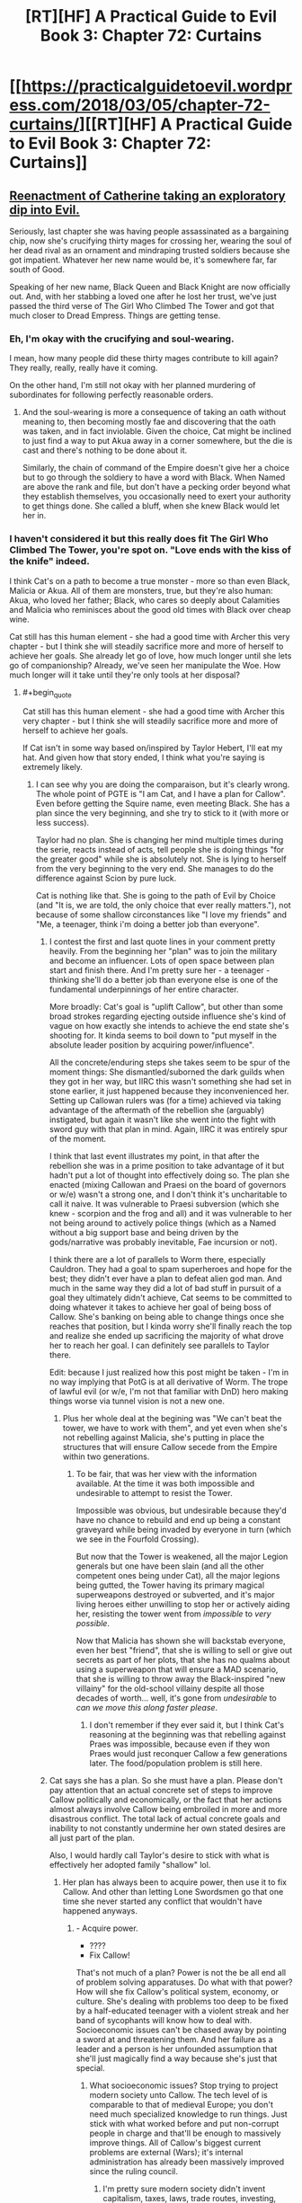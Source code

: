 #+TITLE: [RT][HF] A Practical Guide to Evil Book 3: Chapter 72: Curtains

* [[https://practicalguidetoevil.wordpress.com/2018/03/05/chapter-72-curtains/][[RT][HF] A Practical Guide to Evil Book 3: Chapter 72: Curtains]]
:PROPERTIES:
:Author: Zayits
:Score: 77
:DateUnix: 1520226047.0
:END:

** [[https://media.giphy.com/media/asBFuczJHztQY/giphy.gif][Reenactment of Catherine taking an exploratory dip into Evil.]]

Seriously, last chapter she was having people assassinated as a bargaining chip, now she's crucifying thirty mages for crossing her, wearing the soul of her dead rival as an ornament and mindraping trusted soldiers because she got impatient. Whatever her new name would be, it's somewhere far, far south of Good.

Speaking of her new name, Black Queen and Black Knight are now officially out. And, with her stabbing a loved one after he lost her trust, we've just passed the third verse of The Girl Who Climbed The Tower and got that much closer to Dread Empress. Things are getting tense.
:PROPERTIES:
:Author: TideofKhatanga
:Score: 26
:DateUnix: 1520240488.0
:END:

*** Eh, I'm okay with the crucifying and soul-wearing.

I mean, how many people did these thirty mages contribute to kill again? They really, really, really have it coming.

On the other hand, I'm still not okay with her planned murdering of subordinates for following perfectly reasonable orders.
:PROPERTIES:
:Author: CouteauBleu
:Score: 15
:DateUnix: 1520246687.0
:END:

**** And the soul-wearing is more a consequence of taking an oath without meaning to, then becoming mostly fae and discovering that the oath was taken, and in fact inviolable. Given the choice, Cat might be inclined to just find a way to put Akua away in a corner somewhere, but the die is cast and there's nothing to be done about it.

Similarly, the chain of command of the Empire doesn't give her a choice but to go through the soldiery to have a word with Black. When Named are above the rank and file, but don't have a pecking order beyond what they establish themselves, you occasionally need to exert your authority to get things done. She called a bluff, when she knew Black would let her in.
:PROPERTIES:
:Author: CFCrispyBacon
:Score: 9
:DateUnix: 1520276915.0
:END:


*** I haven't considered it but this really does fit The Girl Who Climbed The Tower, you're spot on. "Love ends with the kiss of the knife" indeed.

I think Cat's on a path to become a true monster - more so than even Black, Malicia or Akua. All of them are monsters, true, but they're also human: Akua, who loved her father; Black, who cares so deeply about Calamities and Malicia who reminisces about the good old times with Black over cheap wine.

Cat still has this human element - she had a good time with Archer this very chapter - but I think she will steadily sacrifice more and more of herself to achieve her goals. She already let go of love, how much longer until she lets go of companionship? Already, we've seen her manipulate the Woe. How much longer will it take until they're only tools at her disposal?
:PROPERTIES:
:Author: haiku_fornification
:Score: 12
:DateUnix: 1520243590.0
:END:

**** #+begin_quote
  Cat still has this human element - she had a good time with Archer this very chapter - but I think she will steadily sacrifice more and more of herself to achieve her goals.
#+end_quote

If Cat isn't in some way based on/inspired by Taylor Hebert, I'll eat my hat. And given how that story ended, I think what you're saying is extremely likely.
:PROPERTIES:
:Author: Kachajal
:Score: 13
:DateUnix: 1520253806.0
:END:

***** I can see why you are doing the comparaison, but it's clearly wrong. The whole point of PGTE is "I am Cat, and I have a plan for Callow". Even before getting the Squire name, even meeting Black. She has a plan since the very beginning, and she try to stick to it (with more or less success).

Taylor had no plan. She is changing her mind multiple times during the serie, reacts instead of acts, tell people she is doing things "for the greater good" while she is absolutely not. She is lying to herself from the very beginning to the very end. She manages to do the difference against Scion by pure luck.

Cat is nothing like that. She is going to the path of Evil by Choice (and "It is, we are told, the only choice that ever really matters."), not because of some shallow circonstances like "I love my friends" and "Me, a teenager, think i'm doing a better job than everyone".
:PROPERTIES:
:Author: Keyenn
:Score: 7
:DateUnix: 1520281452.0
:END:

****** I contest the first and last quote lines in your comment pretty heavily. From the beginning her "plan" was to join the military and become an influencer. Lots of open space between plan start and finish there. And I'm pretty sure her - a teenager - thinking she'll do a better job than everyone else is one of the fundamental underpinnings of her entire character.

More broadly: Cat's goal is "uplift Callow", but other than some broad strokes regarding ejecting outside influence she's kind of vague on how exactly she intends to achieve the end state she's shooting for. It kinda seems to boil down to "put myself in the absolute leader position by acquiring power/influence".

All the concrete/enduring steps she takes seem to be spur of the moment things: She dismantled/suborned the dark guilds when they got in her way, but IIRC this wasn't something she had set in stone earlier, it just happened because they inconvenienced her. Setting up Callowan rulers was (for a time) achieved via taking advantage of the aftermath of the rebellion she (arguably) instigated, but again it wasn't like she went into the fight with sword guy with that plan in mind. Again, IIRC it was entirely spur of the moment.

I think that last event illustrates my point, in that after the rebellion she was in a prime position to take advantage of it but hadn't put a lot of thought into effectively doing so. The plan she enacted (mixing Callowan and Praesi on the board of governors or w/e) wasn't a strong one, and I don't think it's uncharitable to call it naive. It was vulnerable to Praesi subversion (which she knew - scorpion and the frog and all) and it was vulnerable to her not being around to actively police things (which as a Named without a big support base and being driven by the gods/narrative was probably inevitable, Fae incursion or not).

I think there are a lot of parallels to Worm there, especially Cauldron. They had a goal to spam superheroes and hope for the best; they didn't ever have a plan to defeat alien god man. And much in the same way they did a lot of bad stuff in pursuit of a goal they ultimately didn't achieve, Cat seems to be committed to doing whatever it takes to achieve her goal of being boss of Callow. She's banking on being able to change things once she reaches that position, but I kinda worry she'll finally reach the top and realize she ended up sacrificing the majority of what drove her to reach her goal. I can definitely see parallels to Taylor there.

Edit: because I just realized how this post might be taken - I'm in no way implying that PotG is at all derivative of Worm. The trope of lawful evil (or w/e, I'm not that familiar with DnD) hero making things worse via tunnel vision is not a new one.
:PROPERTIES:
:Score: 6
:DateUnix: 1520292723.0
:END:

******* Plus her whole deal at the begining was "We can't beat the tower, we have to work with them", and yet even when she's not rebelling against Malicia, she's putting in place the structures that will ensure Callow secede from the Empire within two generations.
:PROPERTIES:
:Author: CouteauBleu
:Score: 3
:DateUnix: 1520331448.0
:END:

******** To be fair, that was her view with the information available. At the time it was both impossible and undesirable to attempt to resist the Tower.

Impossible was obvious, but undesirable because they'd have no chance to rebuild and end up being a constant graveyard while being invaded by everyone in turn (which we see in the Fourfold Crossing).

But now that the Tower is weakened, all the major Legion generals but one have been slain (and all the other competent ones being under Cat), all the major legions being gutted, the Tower having its primary magical superweapons destroyed or subverted, and it's major living heroes either unwilling to stop her or actively aiding her, resisting the tower went from /impossible/ to /very possible/.

Now that Malicia has shown she will backstab everyone, even her best "friend", that she is willing to sell or give out secrets as part of her plots, that she has no qualms about using a superweapon that will ensure a MAD scenario, that she is willing to throw away the Black-inspired "new villainy" for the old-school villainy despite all those decades of worth... well, it's gone from /undesirable/ to /can we move this along faster please/.
:PROPERTIES:
:Author: RynnisOne
:Score: 5
:DateUnix: 1520350033.0
:END:

********* I don't remember if they ever said it, but I think Cat's reasoning at the beginning was that rebelling against Praes was impossible, because even if they won Praes would just reconquer Callow a few generations later. The food/population problem is still here.
:PROPERTIES:
:Author: CouteauBleu
:Score: 3
:DateUnix: 1520378422.0
:END:


****** Cat says she has a plan. So she must have a plan. Please don't pay attention that an actual concrete set of steps to improve Callow politically and economically, or the fact that her actions almost always involve Callow being embroiled in more and more disastrous conflict. The total lack of actual concrete goals and inability to not constantly undermine her own stated desires are all just part of the plan.

Also, I would hardly call Taylor's desire to stick with what is effectively her adopted family "shallow" lol.
:PROPERTIES:
:Author: muns4colleg
:Score: 3
:DateUnix: 1520294601.0
:END:

******* Her plan has always been to acquire power, then use it to fix Callow. And other than letting Lone Swordsmen go that one time she never started any conflict that wouldn't have happened anyways.
:PROPERTIES:
:Author: werafdsaew
:Score: 3
:DateUnix: 1520297004.0
:END:

******** - Acquire power.
- ????
- Fix Callow!

That's not much of a plan? Power is not the be all end all of problem solving apparatuses. Do what with that power? How will she fix Callow's political system, economy, or culture. She's dealing with problems too deep to be fixed by a half-educated teenager with a violent streak and her band of sycophants will know how to deal with. Socioeconomic issues can't be chased away by pointing a sword at and threatening them. And her failure as a leader and a person is her unfounded assumption that she'll just magically find a way because she's just that special.
:PROPERTIES:
:Author: muns4colleg
:Score: 6
:DateUnix: 1520297318.0
:END:

********* What socioeconomic issues? Stop trying to project modern society unto Callow. The tech level of is comparable to that of medieval Europe; you don't need much specialized knowledge to run things. Just stick with what worked before and put non-corrupt people in charge and that'll be enough to massively improve things. All of Callow's biggest current problems are external (Wars); it's internal administration has already been massively improved since the ruling council.
:PROPERTIES:
:Author: werafdsaew
:Score: 3
:DateUnix: 1520322444.0
:END:

********** I'm pretty sure modern society didn't invent capitalism, taxes, laws, trade routes, investing, monopolies/oligopolies, regulatory capture, etc.
:PROPERTIES:
:Author: CouteauBleu
:Score: 2
:DateUnix: 1520331926.0
:END:

*********** Actually modern society did invent capitalism (before then it was mercantilism all the way), investing (without joint stock companies it was very impossible to have many investors, and without tech progress or colonies there wasn't much to invest in anyways), and regulatory capture (without a large, centralized regulatory state there wasn't much to capture).
:PROPERTIES:
:Author: werafdsaew
:Score: 2
:DateUnix: 1520396687.0
:END:


******* Currently, she kicked the Praesi governors out of her country, told the Tower to fuck off, and the legions in Callow will very soon answer only to her. I wouldn't say her plan was flawless (lot of collateral damage), but she did manage to get a much better autonomy for her country. So, yes, she had a plan, and it worked.
:PROPERTIES:
:Author: Keyenn
:Score: 2
:DateUnix: 1520359028.0
:END:


***** #+begin_quote
  Taylor Hebert
#+end_quote

Yeah, was honestly thinking this is Cat is exactly what an evil Taylor Hebert would be like.
:PROPERTIES:
:Author: grokkingStuff
:Score: 3
:DateUnix: 1520274042.0
:END:

****** Yes, because obviously, a character who gouges eyes, kills children, kills major heroes (and lot of more things) is a lawful good character.

Please, Taylor wasn't by any mean a "Good" character, and therefore, can't be inversed to get an "evil" character.
:PROPERTIES:
:Author: Keyenn
:Score: 9
:DateUnix: 1520287411.0
:END:

******* Gouges eyes? You mean the guy who turns into a monster and has killed several people? That's her showing a Batman level of restraint... in this case, holding to her personal principles above that of outside authority, even when it makes sense *not* to do so. She shouldn't have gouged his eyes, she was well within "good" morality to straight-up kill him.

Killing major heroes? Are you referring to the one that threatened her friends and was apparently killing one each hour? Or are you talking about the other ones that were trying to kill her directly? Because none of what they were doing was particularly /heroic/, or even /good/. And if you are trying to kill someone, they are quite within their rights to stop you by any means necessary.

I don't remember the children, so unless you're referring to collateral damage, the S9K clones, or underage heroes (ie: child soldiers) attacking her, you'll have to clarify that one.

So far, none of those screams "evil". They are not particularly good, but can be done by a Good character. In the case of the eyes, it was her trying to find a good solution... /and she knew they would grow back/.
:PROPERTIES:
:Author: RynnisOne
:Score: 6
:DateUnix: 1520349632.0
:END:

******** So, it's ok to wound someone since we know they will heal? You can stab someone, no worries, this person will heal sooner or later?

I mean, her first interaction was wounding him past the point of recovery, but no worries, it's ok. Please.

And she killed Aster, which was a baby, wasn't threatening her in any way, and though a bullet in the head was a mercy. Very "Good" mindset.

As for Alexandria, Taylor says she is doing things for the Greater Good, up to the point she has to do sacrifice. At this point, everything stop, self serving mode on. When you surrender and still try to impose conditions while threatening people, these people tell you to fuck off, that's normal. Except in Taylor mind.

I don't get how people can think Taylor could be a "good" character. I mean, she never did anything worthy of the tag. Never.
:PROPERTIES:
:Author: Keyenn
:Score: 3
:DateUnix: 1520358800.0
:END:

********* #+begin_quote
  So, it's ok to wound someone since we know they will heal? You can stab someone, no worries, this person will heal sooner or later?
#+end_quote

When they are a multiple murderer and incredibly accomplished combatant actively trying to kill you yes, it is.

#+begin_quote
  I mean, her first interaction was wounding him past the point of recovery, but no worries, it's ok. Please.
#+end_quote

Actually, she was careful to avoid wounding him too badly and there is very little he cannot regenerate from. It isn't her fault Armsmasters stasis fucked up his regeneration, and he still ended up healing later - it just took longer.

#+begin_quote
  And she killed Aster, which was a baby, wasn't threatening her in any way, and though a bullet in the head was a mercy. Very "Good" mindset.
#+end_quote

Toddler, not baby. And she did so because Aster was the captive of an incredibly capable deranged lunatic with a habit of using his pet monsters to use people as spare parts to create /more/ monsters.

She didn't just walk down the street and pop a cap in a random kid.

#+begin_quote
  As for Alexandria, Taylor says she is doing things for the Greater Good, up to the point she has to do sacrifice. At this point, everything stop, self serving mode on. When you surrender and still try to impose conditions while threatening people, these people tell you to fuck off, that's normal. Except in Taylor mind.
#+end_quote

When surrendering at the height of your power, you have the right to dictate terms. Instead, Alexandria refused to give her the slightest shred of credit or respect and chose to provoke her as much as possible by convincing her she was having Taylors friends hunted down like animals. All in an attempt to twist the system into allowing her an opportunity to literally enslave Taylor.

Alexandria is one of the heroes, but she is by no means "good".
:PROPERTIES:
:Author: AntiChri5
:Score: 3
:DateUnix: 1520360298.0
:END:

********** My point being: Worm is not PGTE, Worm is not a Manichean story (And PGTE manage to be both a Manichean story without being one), and Taylor is not someone "good", not by a long shot. Even if she fights against villain villains and villain heroes. She did pretty shitty things, and clearly deserved to be punished for that. She thinks she is doing "good things", but she is only self righteous.

And no, when you surrender, you surrender. It's the point of surrendering. If you are threatening people if they don't meet your conditions, you are not surrendering. And if you are an enemy who is not surrendering and will do aggressive actions very soon, you will be treated as an enemy who must be dispatched. Honestly, even if the PRT chief was an asshole, it wasn't he who was wrong there.
:PROPERTIES:
:Author: Keyenn
:Score: 1
:DateUnix: 1520367944.0
:END:

*********** You /do/ know there's a difference between "conditional surrender" and "unconditional surrender", right?
:PROPERTIES:
:Author: RynnisOne
:Score: 2
:DateUnix: 1520798145.0
:END:

************ Yes, you say your conditions before the said-surrender. Not after. If you surrender without asking anything, you are doing an unconditional surrender. That's what Taylor did at first. But it was a false surrender.

[[https://en.wikipedia.org/wiki/Surrender_(military)]]
:PROPERTIES:
:Author: Keyenn
:Score: 1
:DateUnix: 1520802154.0
:END:

************* Cat is a legal military combatant or a sovereign state?

Good to know.

I think your expectations of a formal military surrender that abides by your precise rules are a little off base when you're talking about civilians.

As a civilian, though, her definitions of it are not as precise as what you hold her up to, and she didn't have the necessary time to work out the details when it was going down. If you surrender to the enemy and they reward your good will by proceeding to kill of your friends, you are quite within your rights to resist.
:PROPERTIES:
:Author: RynnisOne
:Score: 1
:DateUnix: 1520879208.0
:END:


********* Yes, you can wound someone knowing they will heal, especially if they are a /regenerator/ and have that level of healing... and even /more/ especially if it's a choice between that or their life.

In addition, how many weak spots does he have to her bugs? Did you consider the fact that 99% of his surface area is immune to her attacks in your calculation, or does he just count as Joe Schmo Regular Guy in the morality court?

Apparently you don't understand the concept of a "mercy kill". If the person's death is better than the alternative (in this case, being tortured by the world's craziest psychopath and experimented on by the world's most skilled bio tinker into being a mental and physical monster to be cloned repeatedly into many broken forms to be used as living weapon/child soldiers), you may have to choose the "better" option. Is that Good? If it isn't, it's not Evil either, but firmly in the Neutral category.

As for Alexandria--that "Hero of Heroes" was (as far as Taylor knew, especially since she trusted Alexandria to be true to her word) *killing off her friends one by one*. Just like how killing someone in self-defense when their goal is to kill you does not qualify as an evil (or even illegal) act, neither does doing so to protect another person.

Taylor is quite firmly in the Neutral camp because she has a mix of booth Good and Evil, and while she's done some terrible things, she doesn't generally do them purely out of self-interest, for fun, or out of laziness. She /tries/ to do the right thing, but often is in a situation where she can't, and compromises must be made.

You know, almost like a deconstruction of your "typical" black-and-white morality superhero universe.
:PROPERTIES:
:Author: RynnisOne
:Score: 2
:DateUnix: 1520749263.0
:END:

********** I really appreciate that after arguing for several days, you finally admitted my initial (and only point): Taylor wasn't a Good character, but neutral at best.
:PROPERTIES:
:Author: Keyenn
:Score: 1
:DateUnix: 1520761700.0
:END:

*********** I really appreciate that after arguing for several days, you still don't realize that I never claimed she was Good, simply /Not-Evil/.
:PROPERTIES:
:Author: RynnisOne
:Score: 2
:DateUnix: 1520798095.0
:END:

************ Glad we agree. But then, since I never said she was Evil, I don't understand why we are still arguing. Maybe you saw something which was never written anywhere?

Ps: I never said you, in particular, said she was a Good character. I was talking to someone before you butted in.
:PROPERTIES:
:Author: Keyenn
:Score: 1
:DateUnix: 1520802129.0
:END:

************* I'm glad you finally agree she and those actions are not Evil, but in fact /Neutral/. It took quite some time for you to reach that conclusion. Maybe we're still 'arguing' because you keep wanting to respond with more questions.

PS: But you keep responding to me as if I had. You should have expected a dissenting opinion when posting on a /public message board/.
:PROPERTIES:
:Author: RynnisOne
:Score: 1
:DateUnix: 1520879450.0
:END:


******* How about lawful good vs chaotic good?
:PROPERTIES:
:Author: grokkingStuff
:Score: 1
:DateUnix: 1520287449.0
:END:

******** She is not even chaotic good. She doesn't have any moral compass. She is just a warlord, doing her law on her territory. At best, she is chaotic neutral, but not good by any means. Her priorities are completly fucked up (how many people was injured/killed by her quests for Dinah?), and she can't be reasonned with when it's important. She acts on emotions, very unlike Cat.
:PROPERTIES:
:Author: Keyenn
:Score: 5
:DateUnix: 1520287578.0
:END:

********* Think that's the definition of chaotic good.
:PROPERTIES:
:Author: grokkingStuff
:Score: 1
:DateUnix: 1520289803.0
:END:

********** No, it's not. A chaotic good has a moral compass. The difference with a neutral good/lawful good is the means employed, not the goal.
:PROPERTIES:
:Author: Keyenn
:Score: 3
:DateUnix: 1520358905.0
:END:


***** I think you are missing the basic story of "what will you give up to get what you want" or "power, but at what price". You could have easily said Cat is based off [[https://www.barnesandnoble.com/blog/sci-fi-fantasy/seth-dickinson-answers-5-questions-monster-baru-cormorant/][Baru Cormrant]] or at a stretch the song [[https://www.youtube.com/watch?v=7OqwKfgLaeA][Cat's in the cradle]]
:PROPERTIES:
:Author: Empiricist_or_not
:Score: 2
:DateUnix: 1520294549.0
:END:


***** I think of PGtE as a fusion of /Worm/ & /Ender's Game/.
:PROPERTIES:
:Author: AmeteurOpinions
:Score: 1
:DateUnix: 1520274719.0
:END:


*** Where are the lyrics of the song, I think I jumped over it.
:PROPERTIES:
:Author: WhiteKnigth
:Score: 2
:DateUnix: 1520266059.0
:END:

**** AFAIK we only have this:

#+begin_quote
  The first step is hardest, they said to her

  You will have to walk through fire

  It will burn away what you once were,

  And always devour whole a liar.

  They say the third step is the cruelest

  Walk when the moon is at her clearest:

  Love ends with the kiss of the knife,

  Trust is the wager that takes your life.
#+end_quote
:PROPERTIES:
:Author: TideofKhatanga
:Score: 9
:DateUnix: 1520268571.0
:END:

***** Do you think we are missing a quatrain about the second step?
:PROPERTIES:
:Author: Empiricist_or_not
:Score: 3
:DateUnix: 1520271236.0
:END:

****** I assume so, yes. Along with all the other steps that come after.
:PROPERTIES:
:Author: TideofKhatanga
:Score: 3
:DateUnix: 1520271586.0
:END:


***** Theory: The Girl Who Climbed the Tower is an ironic song that ends with the protagonist dying after sacrificing everything. The full song will be sung by the Bard before her and Catherine's Final stand off. Catherine will be shaken by the reveal that she is fated to lose, but says fuck it and forces the story to change through being a cunning monster. After killing the Bard for good, She then sings the song again but with the last verse changed.
:PROPERTIES:
:Author: HeWhoBringsDust
:Score: 1
:DateUnix: 1520309008.0
:END:

****** We already know it The Girl Who Climbed the Tower was a song Malicia heard, and followed according to Black.
:PROPERTIES:
:Author: Empiricist_or_not
:Score: 1
:DateUnix: 1520313666.0
:END:


** Huh, funny that Archer is the most loosely tied member of the Woe to Catherine. I kind of thought that Thief was the outsider of their little band after the moment they had in Dormer, but I suppose it makes sense that Archer would follow after her master's footsteps and 'retire' once their novel-worthy moments are all used up.
:PROPERTIES:
:Author: paradoxinclination
:Score: 12
:DateUnix: 1520228765.0
:END:

*** I mean Archer hasn't gotten laid in like a year. It's a miracle she's still on the team to begin with.
:PROPERTIES:
:Author: drakeblood4
:Score: 13
:DateUnix: 1520244993.0
:END:

**** Yeah, using Masego as an initial point of attachment to the team turned out to have downsides.
:PROPERTIES:
:Author: Zayits
:Score: 14
:DateUnix: 1520247886.0
:END:


*** I kind of thought the whole thing was each of them indulging in self deception: archer claiming she will leave, while she gets all friends forever with cat, and cat musing that her work will be finished one day so she can holiday with her bff. It seemed like both of them knew they were talking baloney, but it was nice to lie and not be called on it.

Really, neither of them expects to live to see any of those plans come to fruition.
:PROPERTIES:
:Author: rumblestiltsken
:Score: 11
:DateUnix: 1520255715.0
:END:


*** I think Thief is kind of getting in the rhythm of working for Catherine by now. She'll probably have a loyalty crisis or two, but overall I think she's pretty well integrated to the team.
:PROPERTIES:
:Author: CouteauBleu
:Score: 8
:DateUnix: 1520237771.0
:END:


** Cat's apprenticeship to Black started when he stabbed her with a knife to give her a Name dream. It ended with her stabbing him as a reminder of her goal to build a better world.

At the same time, I feel Cat's ideas are once more undermined by her hypocrisy. She tells Black to become a better person so he can fit in the society she builds while at the same time using shadows to devour soldiers because she's impatient... That's a bit of a double standard there Cat. You don't even feel bad about it.

The reason for exiling Black was motivated by her feeling of betrayal more than any calculated reasoning in my opinion. Black's involvement in the Akua situation was about the same as Cat's - he dealt with the problem in an effective manner. He didn't know much about the super-weapon being built or about the killing of a major southern city. If he did, I imagine he would kill her in her sleep; it's exactly the sort of thing Black fights against.

Blaming Malicia, on the other hand, would be perfectly reasonable because she had both the knowledge and the means to stop Diabolist, but she didn't. I'm surprised Cat is not frothing at her mouth at the thought of the Dread Empress.
:PROPERTIES:
:Author: haiku_fornification
:Score: 13
:DateUnix: 1520238753.0
:END:

*** I think that, right now, Cat is too busy wondering what Malicia's next actions to be angry at her. Also, she already discussed with the Empress about the whole "helping Diabolist destroy the world" thing so it's less of a sudden development and more of a scale to settle later.

As for hypocrisy, well, it wouldn't be Cat without some. She at least acknowledges that isn't fit to live in the world she want to build either.
:PROPERTIES:
:Author: TideofKhatanga
:Score: 4
:DateUnix: 1520241073.0
:END:


** Well damn, Cat's gone round the bend on villainy.

On the other hand, I was totally fucking right on Black destroying her chance to become the Black Queen! Someone pick up that phone, because I fucking called it!
:PROPERTIES:
:Author: Ardvarkeating101
:Score: 15
:DateUnix: 1520226923.0
:END:

*** You totally did.

So... what does she become now? Black Knight and Black Queen are out of the window. I guess its going to be related to her last sentence, building a better world and dragging everyone to it kicking and screaming. Some sort of reformer related name? The Revolutionary? (I dunno, can't come up with anything else)
:PROPERTIES:
:Author: Oaden
:Score: 8
:DateUnix: 1520247556.0
:END:

**** The Unifier or something in that vein? I'm suggesting only because I want to see her as a Dread Empress-lookalike with Anaxares as her Chancellor.
:PROPERTIES:
:Author: Zayits
:Score: 2
:DateUnix: 1520247789.0
:END:

***** If she starts flinging metal around she can become the Great Uniter, but that title seems to imply conquering Praes an the Principate, which seems silly since the identity of Callow is a rather central point to her goals.
:PROPERTIES:
:Author: Oaden
:Score: 3
:DateUnix: 1520262589.0
:END:

****** Maybe Conquerer? As a human version of Warlord. I like Revolutionary as well; it fits her MO so far, what with her changing the cycle and breaking stories. Also fits the rest of the team as being neither villainous nor heroic, but more active than their names as well.
:PROPERTIES:
:Author: HeWhoBringsDust
:Score: 1
:DateUnix: 1520309929.0
:END:


** So, I know EE probably didn't give us enough to piece together what Cat's first scheme in her new Role would be, but my bet is on her faking Thief's death to create an opening. What are your thoughts on why else can they need a body double that's going to (at least for now) be kept out of sight?

Also, I'm almost as fascinated as Black that Cat broke the stupid succession story. Would his fight with White Knight in Nicae count as a beginning of a pattern of lose-draw-win? I'm guessing not, since Hanno doesn't seem to have much agency in what he does, and Black's primary opponent was the Bard.
:PROPERTIES:
:Author: Zayits
:Score: 7
:DateUnix: 1520229855.0
:END:

*** Opening for what though?
:PROPERTIES:
:Author: werafdsaew
:Score: 6
:DateUnix: 1520241076.0
:END:


*** Faking Thief's death is an interesting idea. I was thinking Vivienne would be sent to the Tower to steal their gold or spy on Malicia. The body double could be used as an alibi and a cover since the Empress likely has spies in Cat's camp.
:PROPERTIES:
:Author: haiku_fornification
:Score: 2
:DateUnix: 1520292820.0
:END:

**** #+begin_quote
  Keeping the damages to a minimum had failed, that much was obvious. It'd only ever been a mitigating measure anyway, not a plan. One of those was taking shape in my mind, even as I gathered more and more soldiers to my banner, but oh the risk of it.
#+end_quote

Cat has the inklings of a risky plan for the crusade/civil war. And she wants thief to go on a secret mission. What MacGuffin (armada or smaller) could be plot relevant to a villain/monster/demigoddess taught to eschew magical MacGuffin in favor of force, maneuver, and intrigue?
:PROPERTIES:
:Author: Empiricist_or_not
:Score: 1
:DateUnix: 1520295093.0
:END:


** [[https://www.youtube.com/watch?v=PTqtrGBYpxQ][God /damn/]]
:PROPERTIES:
:Author: ForgottenToupee
:Score: 2
:DateUnix: 1520228898.0
:END:


** I keep thinking Cat's new name is so obvious.

The White Knight is good.

The Black Knight is evil.

[[https://en.wikipedia.org/wiki/Queen_of_Sheba][The Black Queen is good.]]

[[https://en.wikipedia.org/wiki/The_Snow_Queen][The White Queen is evil.]]

She's a winter-oriented fae-adjacent magic-using queen who is pro-order, pro-evil. Cat is Jadis.

Also: [[https://en.wikipedia.org/wiki/Axum][Aksum is a real place]], as is [[https://en.wikipedia.org/wiki/Levant][Levant]]. Still not sure the setting of Calernia doesn't have some relation to Earth like the Bastardverse does.
:PROPERTIES:
:Author: everything-narrative
:Score: 1
:DateUnix: 1520796235.0
:END:

*** #+begin_quote
  Aksum is a real place, as is Levant
#+end_quote

So, I take it you have missed the names of the principalities and most other places on the map of Calernia? EE doesn't make it a secret that he takes inspiration for his states in real medieval countries.
:PROPERTIES:
:Author: Zayits
:Score: 2
:DateUnix: 1520877762.0
:END:

